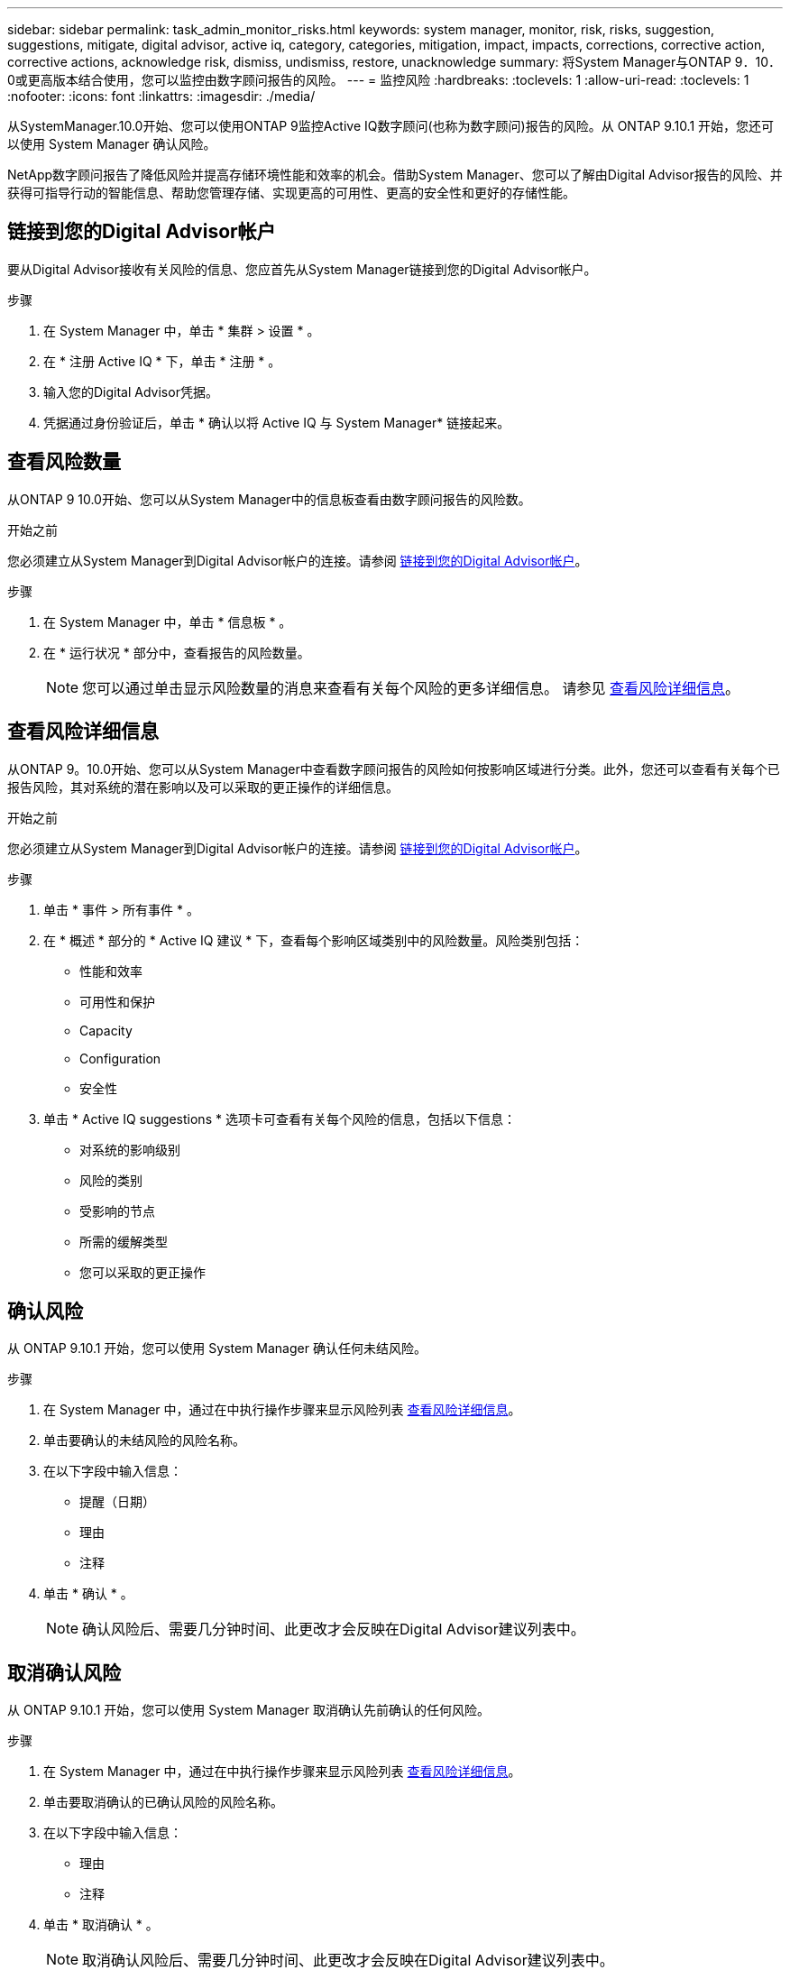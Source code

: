 ---
sidebar: sidebar 
permalink: task_admin_monitor_risks.html 
keywords: system manager, monitor, risk, risks, suggestion, suggestions, mitigate, digital advisor, active iq, category, categories, mitigation, impact, impacts, corrections, corrective action, corrective actions, acknowledge risk, dismiss, undismiss, restore, unacknowledge 
summary: 将System Manager与ONTAP 9．10．0或更高版本结合使用，您可以监控由数字顾问报告的风险。 
---
= 监控风险
:hardbreaks:
:toclevels: 1
:allow-uri-read: 
:toclevels: 1
:nofooter: 
:icons: font
:linkattrs: 
:imagesdir: ./media/


[role="lead"]
从SystemManager.10.0开始、您可以使用ONTAP 9监控Active IQ数字顾问(也称为数字顾问)报告的风险。从 ONTAP 9.10.1 开始，您还可以使用 System Manager 确认风险。

NetApp数字顾问报告了降低风险并提高存储环境性能和效率的机会。借助System Manager、您可以了解由Digital Advisor报告的风险、并获得可指导行动的智能信息、帮助您管理存储、实现更高的可用性、更高的安全性和更好的存储性能。



== 链接到您的Digital Advisor帐户

要从Digital Advisor接收有关风险的信息、您应首先从System Manager链接到您的Digital Advisor帐户。

.步骤
. 在 System Manager 中，单击 * 集群 > 设置 * 。
. 在 * 注册 Active IQ * 下，单击 * 注册 * 。
. 输入您的Digital Advisor凭据。
. 凭据通过身份验证后，单击 * 确认以将 Active IQ 与 System Manager* 链接起来。




== 查看风险数量

从ONTAP 9 10.0开始、您可以从System Manager中的信息板查看由数字顾问报告的风险数。

.开始之前
您必须建立从System Manager到Digital Advisor帐户的连接。请参阅 <<link_active_iq,链接到您的Digital Advisor帐户>>。

.步骤
. 在 System Manager 中，单击 * 信息板 * 。
. 在 * 运行状况 * 部分中，查看报告的风险数量。
+

NOTE: 您可以通过单击显示风险数量的消息来查看有关每个风险的更多详细信息。  请参见 <<view_risk_details,查看风险详细信息>>。





== 查看风险详细信息

从ONTAP 9。10.0开始、您可以从System Manager中查看数字顾问报告的风险如何按影响区域进行分类。此外，您还可以查看有关每个已报告风险，其对系统的潜在影响以及可以采取的更正操作的详细信息。

.开始之前
您必须建立从System Manager到Digital Advisor帐户的连接。请参阅 <<link_active_iq,链接到您的Digital Advisor帐户>>。

.步骤
. 单击 * 事件 > 所有事件 * 。
. 在 * 概述 * 部分的 * Active IQ 建议 * 下，查看每个影响区域类别中的风险数量。风险类别包括：
+
** 性能和效率
** 可用性和保护
** Capacity
** Configuration
** 安全性


. 单击 * Active IQ suggestions * 选项卡可查看有关每个风险的信息，包括以下信息：
+
** 对系统的影响级别
** 风险的类别
** 受影响的节点
** 所需的缓解类型
** 您可以采取的更正操作






== 确认风险

从 ONTAP 9.10.1 开始，您可以使用 System Manager 确认任何未结风险。

.步骤
. 在 System Manager 中，通过在中执行操作步骤来显示风险列表 <<view_risk_details,查看风险详细信息>>。
. 单击要确认的未结风险的风险名称。
. 在以下字段中输入信息：
+
** 提醒（日期）
** 理由
** 注释


. 单击 * 确认 * 。
+

NOTE: 确认风险后、需要几分钟时间、此更改才会反映在Digital Advisor建议列表中。





== 取消确认风险

从 ONTAP 9.10.1 开始，您可以使用 System Manager 取消确认先前确认的任何风险。

.步骤
. 在 System Manager 中，通过在中执行操作步骤来显示风险列表 <<view_risk_details,查看风险详细信息>>。
. 单击要取消确认的已确认风险的风险名称。
. 在以下字段中输入信息：
+
** 理由
** 注释


. 单击 * 取消确认 * 。
+

NOTE: 取消确认风险后、需要几分钟时间、此更改才会反映在Digital Advisor建议列表中。


